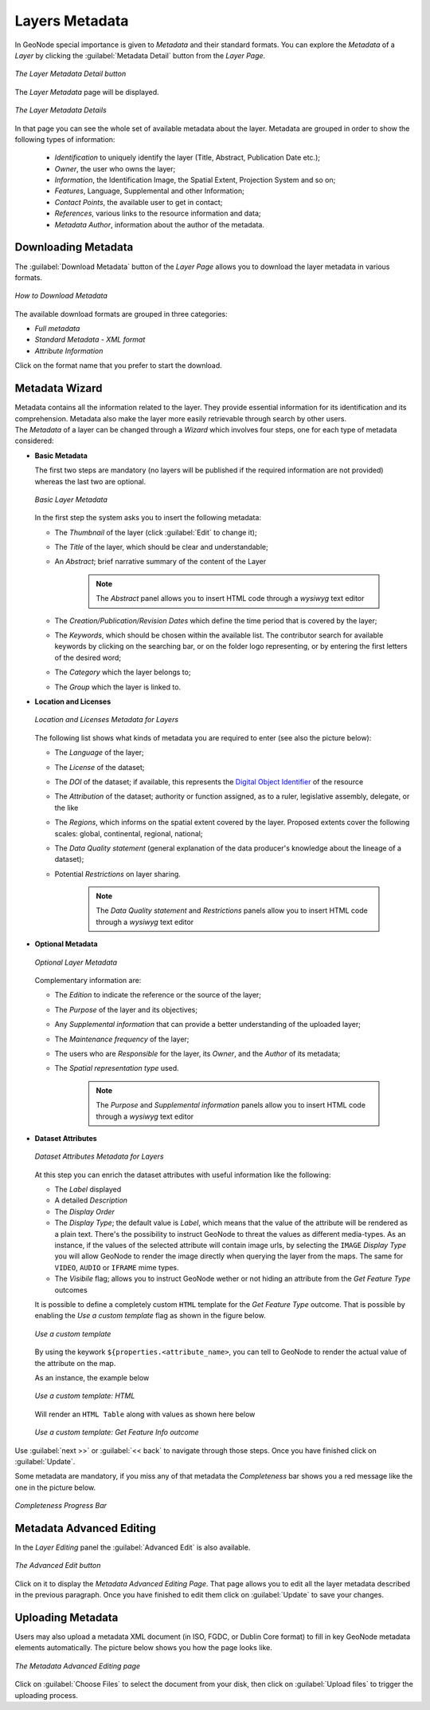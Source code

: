 .. _layer-metadata:

Layers Metadata
===============

In GeoNode special importance is given to *Metadata* and their standard formats.
You can explore the *Metadata* of a *Layer* by clicking the :guilabel:`Metadata Detail` button from the *Layer Page*.

.. figure:: img/layer_metadata_detail_button.png
    :align: center

    *The Layer Metadata Detail button*

The *Layer Metadata* page will be displayed.

.. figure:: img/layer_metadata_details_page.png
    :align: center

    *The Layer Metadata Details*

In that page you can see the whole set of available metadata about the layer.
Metadata are grouped in order to show the following types of information:

    * *Identification* to uniquely identify the layer (Title, Abstract, Publication Date etc.);
    * *Owner*, the user who owns the layer;
    * *Information*, the Identification Image, the Spatial Extent, Projection System and so on;
    * *Features*, Language, Supplemental and other Information;
    * *Contact Points*, the available user to get in contact;
    * *References*, various links to the resource information and data;
    * *Metadata Author*, information about the author of the metadata.

Downloading Metadata
--------------------

The :guilabel:`Download Metadata` button of the *Layer Page* allows you to download the layer metadata in various formats.

.. figure:: img/download_metadata.png
   :align: center

   *How to Download Metadata*

The available download formats are grouped in three categories:

* *Full metadata*
* *Standard Metadata - XML format*
* *Attribute Information*

Click on the format name that you prefer to start the download.

Metadata Wizard
---------------

| Metadata contains all the information related to the layer. They provide essential information for its identification and its comprehension. Metadata also make the layer more easily retrievable through search by other users.
| The *Metadata* of a layer can be changed through a *Wizard* which involves four steps, one for each type of metadata considered:

* **Basic Metadata**

  The first two steps are mandatory (no layers will be published if the required information are not provided) whereas the last two are optional.

  .. figure:: img/basic_layer_metadata.png
      :align: center

      *Basic Layer Metadata*

  In the first step the system asks you to insert the following metadata:

  * The *Thumbnail* of the layer (click :guilabel:`Edit` to change it);
  * The *Title* of the layer, which should be clear and understandable;
  * An *Abstract*; brief narrative summary of the content of the Layer

        .. note:: The *Abstract* panel allows you to insert HTML code through a *wysiwyg* text editor

  * The *Creation/Publication/Revision Dates*  which define the time period that is covered by the layer;
  * The *Keywords*, which should be chosen within the available list. The contributor search for available keywords by clicking on the searching bar, or on the folder logo representing, or by entering the first letters of the desired word;
  * The *Category* which the layer belongs to;
  * The *Group* which the layer is linked to.


* **Location and Licenses**

  .. figure:: img/location_licenses_layer_metadata.png
      :align: center

      *Location and Licenses Metadata for Layers*

  The following list shows what kinds of metadata you are required to enter (see also the picture below):

  * The *Language* of the layer;
  * The *License* of the dataset;
  * The *DOI* of the dataset; if available, this represents the `Digital Object Identifier <https://www.doi.org/>`_ of the resource
  * The *Attribution* of the dataset; authority or function assigned, as to a ruler, legislative assembly, delegate, or the like
  * The *Regions*, which informs on the spatial extent covered by the layer. Proposed extents cover the following scales: global, continental, regional, national;
  * The *Data Quality statement* (general explanation of the data producer's knowledge about the lineage of a dataset);
  * Potential *Restrictions* on layer sharing.

        .. note:: The *Data Quality statement* and *Restrictions* panels allow you to insert HTML code through a *wysiwyg* text editor


* **Optional Metadata**

  .. figure:: img/optional_layer_metadata.png
      :align: center

      *Optional Layer Metadata*

  Complementary information are:

  * The *Edition* to indicate the reference or the source of the layer;
  * The *Purpose* of the layer and its objectives;
  * Any *Supplemental information* that can provide a better understanding of the uploaded layer;
  * The *Maintenance frequency* of the layer;
  * The users who are *Responsible* for the layer, its *Owner*, and the *Author* of its metadata;
  * The *Spatial representation type* used.

        .. note:: The *Purpose* and *Supplemental information* panels allow you to insert HTML code through a *wysiwyg* text editor


* **Dataset Attributes**

  .. figure:: img/dataset_attributes_layer_metadata.png
      :align: center

      *Dataset Attributes Metadata for Layers*

  At this step you can enrich the dataset attributes with useful information like the following:

  * The *Label* displayed
  * A detailed *Description*
  * The *Display Order*
  * The *Display Type*; the default value is *Label*, which means that the value of the attribute will be rendered as a plain text.
    There's the possibility to instruct GeoNode to threat the values as different media-types. As an instance, if the values of the
    selected attribute will contain image urls, by selecting the ``IMAGE`` *Display Type* you will allow GeoNode to render the image
    directly when querying the layer from the maps. The same for ``VIDEO``, ``AUDIO`` or ``IFRAME`` mime types.
  * The *Visibile* flag; allows you to instruct GeoNode wether or not hiding an attribute from the *Get Feature Type* outcomes


  It is possible to define a completely custom ``HTML`` template for the *Get Feature Type* outcome. That is possible by enabling the *Use a custom template* flag as shown in the figure below.


  .. figure:: img/dataset_attributes_layer_metadata_custom_ft.png
      :align: center

      *Use a custom template*

  By using the keywork ``${properties.<attribute_name>``, you can tell to GeoNode to render the actual value of the attribute on the map.


  As an instance, the example below

  .. figure:: img/dataset_attributes_layer_metadata_custom_ft_html.png
      :align: center

      *Use a custom template: HTML*


  Will render an ``HTML Table`` along with values as shown here below

  .. figure:: img/dataset_attributes_layer_metadata_custom_ft_outcome.png
      :align: center

      *Use a custom template: Get Feature Info outcome*

Use :guilabel:`next >>` or :guilabel:`<< back` to navigate through those steps. Once you have finished click on :guilabel:`Update`.

Some metadata are mandatory, if you miss any of that metadata the *Completeness* bar shows you a red message like the one in the picture below.

.. figure:: img/completeness_progress_bar.png
    :align: center
    :width: 200px

    *Completeness Progress Bar*

Metadata Advanced Editing
-------------------------

In the *Layer Editing* panel the :guilabel:`Advanced Edit` is also available.

.. figure:: img/advanced_edit_button.png
    :align: center

    *The Advanced Edit button*

Click on it to display the *Metadata Advanced Editing Page*. That page allows you to edit all the layer metadata described in the previous paragraph. Once you have finished to edit them click on :guilabel:`Update` to save your changes.

Uploading Metadata
------------------

Users may also upload a metadata XML document (in ISO, FGDC, or Dublin Core format) to fill in key GeoNode metadata elements automatically.
The picture below shows you how the page looks like.

.. figure:: img/metadata_upload.png
    :align: center

    *The Metadata Advanced Editing page*

Click on :guilabel:`Choose Files` to select the document from your disk, then click on :guilabel:`Upload files` to trigger the uploading process.
